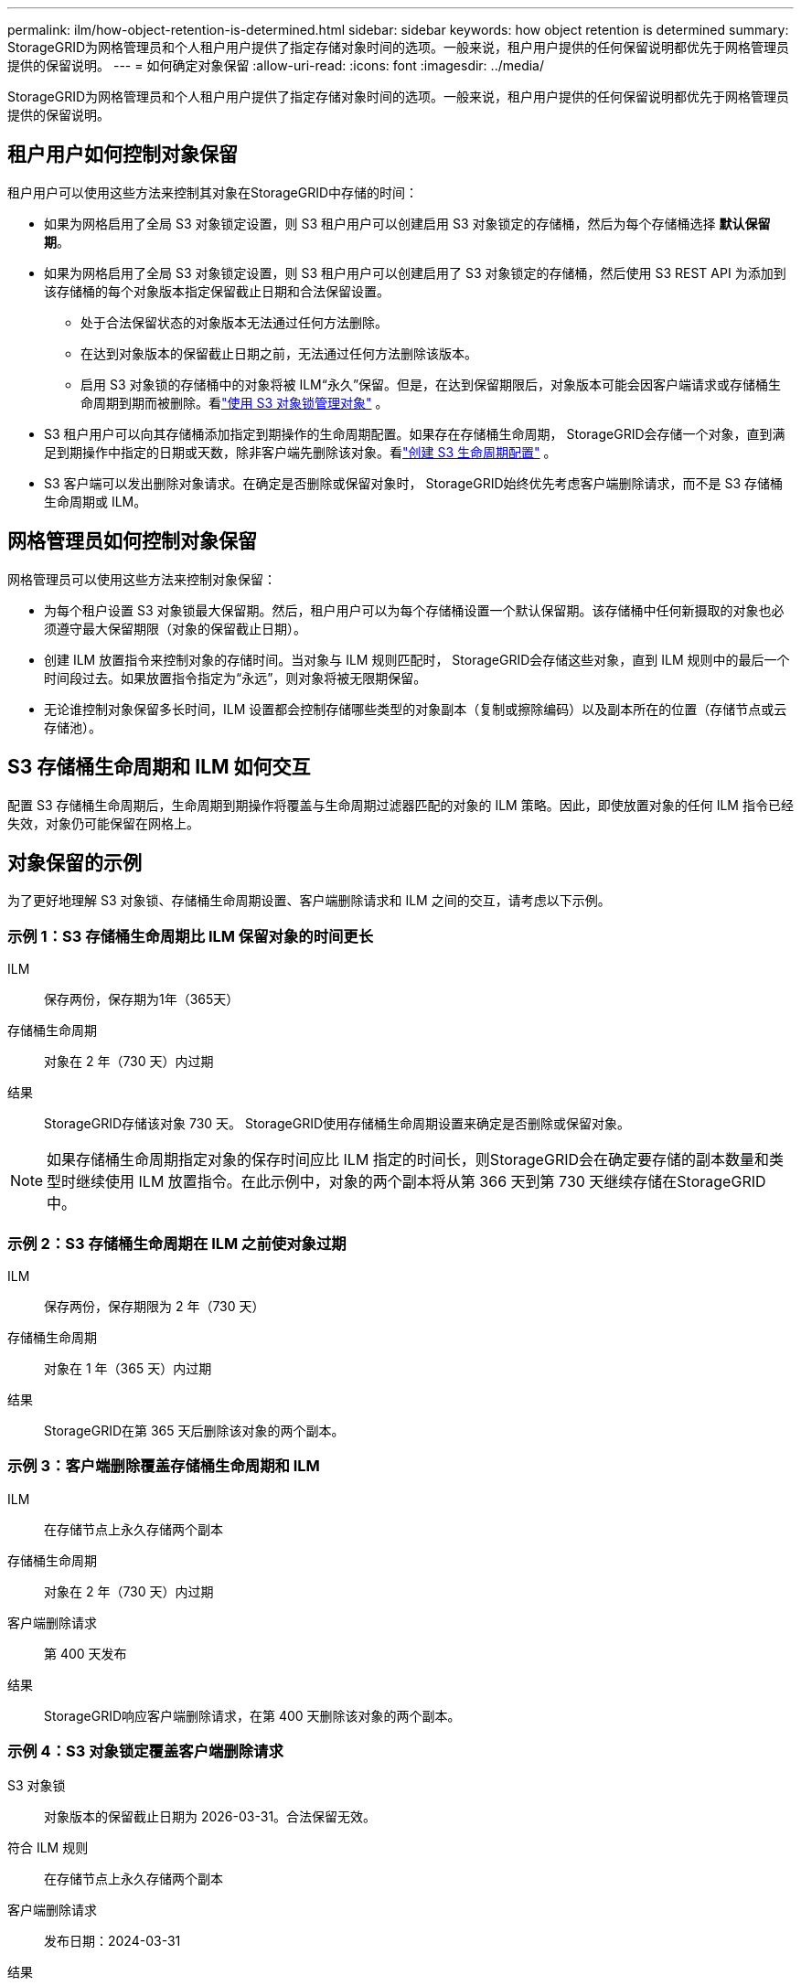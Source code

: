 ---
permalink: ilm/how-object-retention-is-determined.html 
sidebar: sidebar 
keywords: how object retention is determined 
summary: StorageGRID为网格管理员和个人租户用户提供了指定存储对象时间的选项。一般来说，租户用户提供的任何保留说明都优先于网格管理员提供的保留说明。 
---
= 如何确定对象保留
:allow-uri-read: 
:icons: font
:imagesdir: ../media/


[role="lead"]
StorageGRID为网格管理员和个人租户用户提供了指定存储对象时间的选项。一般来说，租户用户提供的任何保留说明都优先于网格管理员提供的保留说明。



== 租户用户如何控制对象保留

租户用户可以使用这些方法来控制其对象在StorageGRID中存储的时间：

* 如果为网格启用了全局 S3 对象锁定设置，则 S3 租户用户可以创建启用 S3 对象锁定的存储桶，然后为每个存储桶选择 *默认保留期*。
* 如果为网格启用了全局 S3 对象锁定设置，则 S3 租户用户可以创建启用了 S3 对象锁定的存储桶，然后使用 S3 REST API 为添加到该存储桶的每个对象版本指定保留截止日期和合法保留设置。
+
** 处于合法保留状态的对象版本无法通过任何方法删除。
** 在达到对象版本的保留截止日期之前，无法通过任何方法删除该版本。
** 启用 S3 对象锁的存储桶中的对象将被 ILM“永久”保留。但是，在达到保留期限后，对象版本可能会因客户端请求或存储桶生命周期到期而被删除。看link:managing-objects-with-s3-object-lock.html["使用 S3 对象锁管理对象"] 。


* S3 租户用户可以向其存储桶添加指定到期操作的生命周期配置。如果存在存储桶生命周期， StorageGRID会存储一个对象，直到满足到期操作中指定的日期或天数，除非客户端先删除该对象。看link:../s3/create-s3-lifecycle-configuration.html["创建 S3 生命周期配置"] 。
* S3 客户端可以发出删除对象请求。在确定是否删除或保留对象时， StorageGRID始终优先考虑客户端删除请求，而不是 S3 存储桶生命周期或 ILM。




== 网格管理员如何控制对象保留

网格管理员可以使用这些方法来控制对象保留：

* 为每个租户设置 S3 对象锁最大保留期。然后，租户用户可以为每个存储桶设置一个默认保留期。该存储桶中任何新摄取的对象也必须遵守最大保留期限（对象的保留截止日期）。
* 创建 ILM 放置指令来控制对象的存储时间。当对象与 ILM 规则匹配时， StorageGRID会存储这些对象，直到 ILM 规则中的最后一个时间段过去。如果放置指令指定为“永远”，则对象将被无限期保留。
* 无论谁控制对象保留多长时间，ILM 设置都会控制存储哪些类型的对象副本（复制或擦除编码）以及副本所在的位置（存储节点或云存储池）。




== S3 存储桶生命周期和 ILM 如何交互

配置 S3 存储桶生命周期后，生命周期到期操作将覆盖与生命周期过滤器匹配的对象的 ILM 策略。因此，即使放置对象的任何 ILM 指令已经失效，对象仍可能保留在网格上。



== 对象保留的示例

为了更好地理解 S3 对象锁、存储桶生命周期设置、客户端删除请求和 ILM 之间的交互，请考虑以下示例。



=== 示例 1：S3 存储桶生命周期比 ILM 保留对象的时间更长

ILM:: 保存两份，保存期为1年（365天）
存储桶生命周期:: 对象在 2 年（730 天）内过期
结果:: StorageGRID存储该对象 730 天。  StorageGRID使用存储桶生命周期设置来确定是否删除或保留对象。



NOTE: 如果存储桶生命周期指定对象的保存时间应比 ILM 指定的时间长，则StorageGRID会在确定要存储的副本数量和类型时继续使用 ILM 放置指令。在此示例中，对象的两个副本将从第 366 天到第 730 天继续存储在StorageGRID中。



=== 示例 2：S3 存储桶生命周期在 ILM 之前使对象过期

ILM:: 保存两份，保存期限为 2 年（730 天）
存储桶生命周期:: 对象在 1 年（365 天）内过期
结果:: StorageGRID在第 365 天后删除该对象的两个副本。




=== 示例 3：客户端删除覆盖存储桶生命周期和 ILM

ILM:: 在存储节点上永久存储两个副本
存储桶生命周期:: 对象在 2 年（730 天）内过期
客户端删除请求:: 第 400 天发布
结果:: StorageGRID响应客户端删除请求，在第 400 天删除该对象的两个副本。




=== 示例 4：S3 对象锁定覆盖客户端删除请求

S3 对象锁:: 对象版本的保留截止日期为 2026-03-31。合法保留无效。
符合 ILM 规则:: 在存储节点上永久存储两个副本
客户端删除请求:: 发布日期：2024-03-31
结果:: StorageGRID不会删除对象版本，因为保留截止日期仍为 2 年。

